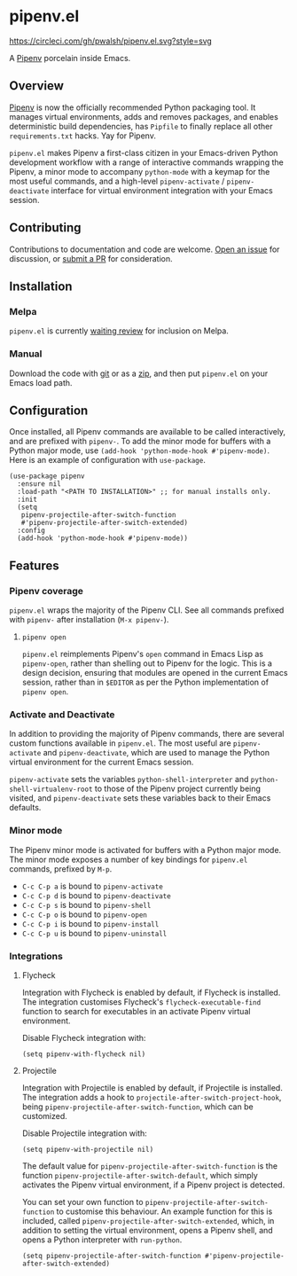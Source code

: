 * pipenv.el

#+ATTR_HTML: :alt CircleCI image :title CircleCI
[[https://circleci.com/gh/pwalsh/pipenv.el][https://circleci.com/gh/pwalsh/pipenv.el.svg?style=svg]]

A [[https://docs.pipenv.org][Pipenv]] porcelain inside Emacs.

** Overview

[[https://docs.pipenv.org][Pipenv]] is now the officially recommended Python packaging tool. It manages virtual environments, adds and removes packages, and enables deterministic build dependencies, has =Pipfile= to finally replace all other =requirements.txt= hacks. Yay for Pipenv.

=pipenv.el= makes Pipenv a first-class citizen in your Emacs-driven Python development workflow with a range of interactive commands wrapping the Pipenv, a minor mode to accompany =python-mode= with a keymap for the most useful commands, and a high-level =pipenv-activate= / =pipenv-deactivate= interface for virtual environment integration with your Emacs session.

** Contributing

Contributions to documentation and code are welcome. [[https://github.com/pwalsh/pipenv.el/issues/new][Open an issue]] for discussion, or [[https://github.com/pwalsh/pipenv.el/compare][submit a PR]] for consideration.

** Installation

*** Melpa

=pipenv.el= is currently [[https://github.com/melpa/melpa/pull/5230][waiting review]] for inclusion on Melpa.

*** Manual

Download the code with [[https://github.com/pwalsh/pipenv.el.git][git]] or as a [[https://github.com/pwalsh/pipenv.el/archive/master.zip][zip]], and then put =pipenv.el= on your Emacs load path.

** Configuration

Once installed, all Pipenv commands are available to be called interactively, and are prefixed with =pipenv-=. To add the minor mode for buffers with a Python major mode, use =(add-hook 'python-mode-hook #'pipenv-mode)=. Here is an example of configuration with =use-package=.

#+BEGIN_SRC elisp
(use-package pipenv
  :ensure nil
  :load-path "<PATH TO INSTALLATION>" ;; for manual installs only.
  :init
  (setq
   pipenv-projectile-after-switch-function
   #'pipenv-projectile-after-switch-extended)
  :config
  (add-hook 'python-mode-hook #'pipenv-mode))
#+END_SRC

** Features

*** Pipenv coverage

=pipenv.el= wraps the majority of the Pipenv CLI. See all commands prefixed with =pipenv-= after installation (=M-x pipenv-=).

**** =pipenv open=

=pipenv.el= reimplements Pipenv's =open= command in Emacs Lisp as =pipenv-open=, rather than shelling out to Pipenv for the logic. This is a design decision, ensuring that modules are opened in the current Emacs session, rather than in =$EDITOR= as per the Python implementation of =pipenv open=.

*** Activate and Deactivate

In addition to providing the majority of Pipenv commands, there are several custom functions available in =pipenv.el=. The most useful are =pipenv-activate= and =pipenv-deactivate=, which are used to manage the Python virtual environment for the current Emacs session.

=pipenv-activate= sets the variables  =python-shell-interpreter= and =python-shell-virtualenv-root= to those of the Pipenv project currently being visited, and =pipenv-deactivate= sets these variables back to their Emacs defaults.

*** Minor mode

The Pipenv minor mode is activated for buffers with a Python major mode. The minor mode exposes a number of key bindings for =pipenv.el= commands, prefixed by =M-p=. 

- =C-c C-p a= is bound to =pipenv-activate=
- =C-c C-p d= is bound to =pipenv-deactivate=
- =C-c C-p s= is bound to =pipenv-shell=
- =C-c C-p o= is bound to =pipenv-open=
- =C-c C-p i= is bound to =pipenv-install=
- =C-c C-p u= is bound to =pipenv-uninstall=

*** Integrations

**** Flycheck

Integration with Flycheck is enabled by default, if Flycheck is installed. The integration customises Flycheck's =flycheck-executable-find= function to search for executables in an activate Pipenv virtual environment.

Disable Flycheck integration with:

#+BEGIN_SRC elisp
(setq pipenv-with-flycheck nil)
#+END_SRC

**** Projectile

Integration with Projectile is enabled by default, if Projectile is installed. The integration adds a hook to =projectile-after-switch-project-hook=, being =pipenv-projectile-after-switch-function=, which can be customized. 

Disable Projectile integration with:

#+BEGIN_SRC elisp
(setq pipenv-with-projectile nil)
#+END_SRC

The default value for =pipenv-projectile-after-switch-function= is the function =pipenv-projectile-after-switch-default=, which simply activates the Pipenv virtual environment, if a Pipenv project is detected. 

You can set your own function to =pipenv-projectile-after-switch-function= to customise this behaviour. An example function for this is included, called =pipenv-projectile-after-switch-extended=, which, in addition to setting the virtual environment, opens a Pipenv shell, and opens a Python interpreter with =run-python=.

#+BEGIN_SRC elisp
(setq pipenv-projectile-after-switch-function #'pipenv-projectile-after-switch-extended)
#+END_SRC
